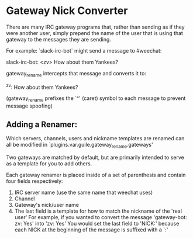 * Gateway Nick Converter
There are many IRC gateway programs that, rather than sending as if they were
another user, simply prepend the name of the user that is using that gateway to
the messages they are sending.

For example: `slack-irc-bot` might send a message to #weechat:

    slack-irc-bot: <zv> How about them Yankees?

gateway_rename intercepts that message and converts it to:

    ^zv: How about them Yankees?

(gateway_rename prefixes the `^' (caret) symbol to each message to prevent message spoofing)

** Adding a Renamer:
  Which servers, channels, users and nickname templates are renamed can all be
  modified in `plugins.var.guile.gateway_rename.gateways'

  Two gateways are matched by default, but are primarily intended to serve as a
  template for you to add others.

  Each gateway renamer is placed inside of a set of parenthesis and contain four fields respectively:
  1. IRC server name (use the same name that weechat uses)
  2. Channel
  3. Gateway's nick/user name
  4. The last field is a template for how to match the nickname of the 'real user'
     For example, if you wanted to convert the message 'gateway-bot: zv: Yes' into 'zv: Yes'
     You would set the last field to 'NICK:' because each NICK at the beginning of the message is suffixed with a `:'
